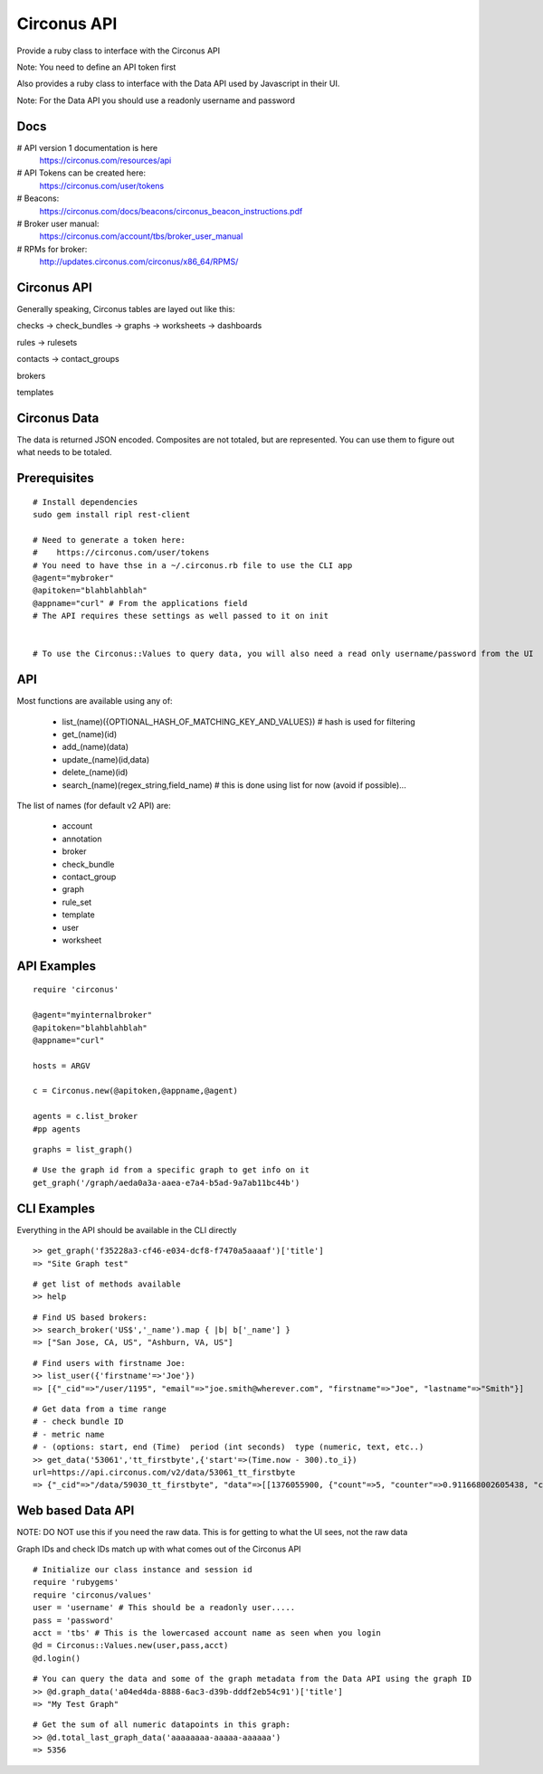 Circonus API
===================

Provide a ruby class to interface with the Circonus API

Note: You need to define an API token first

Also provides a ruby class to interface with the Data API used by Javascript in their UI.

Note: For the Data API you should use a readonly username and password

Docs
-------------

# API version 1 documentation is here
  https://circonus.com/resources/api

# API Tokens can be created here:
  https://circonus.com/user/tokens

# Beacons:
  https://circonus.com/docs/beacons/circonus_beacon_instructions.pdf

# Broker user manual:
  https://circonus.com/account/tbs/broker_user_manual

# RPMs for broker:
  http://updates.circonus.com/circonus/x86_64/RPMS/

Circonus API
-------------

Generally speaking, Circonus tables are layed out like this:

checks -> check_bundles -> graphs -> worksheets -> dashboards

rules -> rulesets

contacts -> contact_groups

brokers

templates

Circonus Data
-----------------

The data is returned JSON encoded.  Composites are not totaled, but are represented.  You can use them to figure out what needs to be totaled.

Prerequisites
---------------

::

  # Install dependencies
  sudo gem install ripl rest-client

  # Need to generate a token here:
  #    https://circonus.com/user/tokens 
  # You need to have thse in a ~/.circonus.rb file to use the CLI app
  @agent="mybroker"
  @apitoken="blahblahblah"
  @appname="curl" # From the applications field 
  # The API requires these settings as well passed to it on init


  # To use the Circonus::Values to query data, you will also need a read only username/password from the UI

API
-------------

Most functions are available using any of:

  - list_(name)({OPTIONAL_HASH_OF_MATCHING_KEY_AND_VALUES}) # hash is used for filtering
  - get_(name)(id)
  - add_(name)(data)
  - update_(name)(id,data)
  - delete_(name)(id)
  - search_(name)(regex_string,field_name) # this is done using list for now (avoid if possible)... 

The list of names (for default v2 API) are:

  - account
  - annotation
  - broker
  - check_bundle
  - contact_group
  - graph
  - rule_set
  - template
  - user
  - worksheet


API Examples
-------------

::

    require 'circonus'

    @agent="myinternalbroker"
    @apitoken="blahblahblah"
    @appname="curl"

    hosts = ARGV

    c = Circonus.new(@apitoken,@appname,@agent)

    agents = c.list_broker
    #pp agents


::

    graphs = list_graph()

::

    # Use the graph id from a specific graph to get info on it
    get_graph('/graph/aeda0a3a-aaea-e7a4-b5ad-9a7ab11bc44b')

CLI Examples
-------------

Everything in the API should be available in the CLI directly


::

    >> get_graph('f35228a3-cf46-e034-dcf8-f7470a5aaaaf')['title']
    => "Site Graph test"

::

    # get list of methods available
    >> help

::

    # Find US based brokers:
    >> search_broker('US$','_name').map { |b| b['_name'] }
    => ["San Jose, CA, US", "Ashburn, VA, US"]

::

    # Find users with firstname Joe:
    >> list_user({'firstname'=>'Joe'})
    => [{"_cid"=>"/user/1195", "email"=>"joe.smith@wherever.com", "firstname"=>"Joe", "lastname"=>"Smith"}]


::

    # Get data from a time range
    # - check bundle ID
    # - metric name
    # - (options: start, end (Time)  period (int seconds)  type (numeric, text, etc..)
    >> get_data('53061','tt_firstbyte',{'start'=>(Time.now - 300).to_i})
    url=https://api.circonus.com/v2/data/53061_tt_firstbyte
    => {"_cid"=>"/data/59030_tt_firstbyte", "data"=>[[1376055900, {"count"=>5, "counter"=>0.911668002605438, "counter_stddev"=>1.54755294322968, "derivative"=>0.726139008998871, "derivative_stddev"=>1.4332150220871, "stddev"=>86.7077865600586, "value"=>208.4}]]}


Web based Data API
--------------------

NOTE: DO NOT use this if you need the raw data.  This is for getting to what the UI sees, not the raw data

Graph IDs and check IDs match up with what comes out of the Circonus API

::

    # Initialize our class instance and session id
    require 'rubygems'
    require 'circonus/values'
    user = 'username' # This should be a readonly user.....
    pass = 'password'
    acct = 'tbs' # This is the lowercased account name as seen when you login
    @d = Circonus::Values.new(user,pass,acct)
    @d.login()

::

    # You can query the data and some of the graph metadata from the Data API using the graph ID
    >> @d.graph_data('a04ed4da-8888-6ac3-d39b-dddf2eb54c91')['title']
    => "My Test Graph"

::

    # Get the sum of all numeric datapoints in this graph:
    >> @d.total_last_graph_data('aaaaaaaa-aaaaa-aaaaaa')
    => 5356

